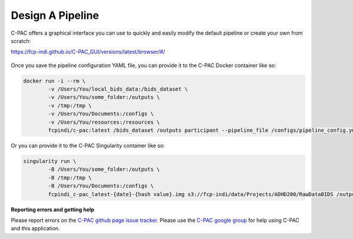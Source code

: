 Design A Pipeline
-----------------

C-PAC offers a graphical interface you can use to quickly and easily modify the default pipeline or create your own from scratch:

`https://fcp-indi.github.io/C-PAC_GUI/versions/latest/browser/#/ <https://fcp-indi.github.io/C-PAC_GUI/versions/latest/browser/#/>`_

.. figure:: /_images/gui_home1.png

Once you save the pipeline configuration YAML file, you can provide it to the C-PAC Docker container like so:

.. code-block:: console

    docker run -i --rm \
            -v /Users/You/local_bids_data:/bids_dataset \
            -v /Users/You/some_folder:/outputs \
            -v /tmp:/tmp \
            -v /Users/You/Documents:/configs \
            -v /Users/You/resources:/resources \
            fcpindi/c-pac:latest /bids_dataset /outputs participant --pipeline_file /configs/pipeline_config.yml

Or you can provide it to the C-PAC Singularity container like so:

.. code-block:: console

    singularity run \
            -B /Users/You/some_folder:/outputs \
            -B /tmp:/tmp \
            -B /Users/You/Documents:/configs \
            fcpindi_c-pac_latest-{date}-{hash value}.img s3://fcp-indi/data/Projects/ADHD200/RawDataBIDS /outputs participant --pipeline_file /configs/pipeline_config.yml
**Reporting errors and getting help**

Please report errors on the `C-PAC github page issue tracker <https://github.com/FCP-INDI/C-PAC/issues>`_. Please use the `C-PAC google group <https://groups.google.com/forum/#!forum/cpax_forum>`_ for help using C-PAC and this application.
